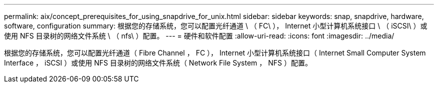 ---
permalink: aix/concept_prerequisites_for_using_snapdrive_for_unix.html 
sidebar: sidebar 
keywords: snap, snapdrive, hardware, software, configuration 
summary: 根据您的存储系统，您可以配置光纤通道 \ （ FC\ ）， Internet 小型计算机系统接口 \ （ iSCSI\ ）或使用 NFS 目录树的网络文件系统 \ （ nfs\ ）配置。 
---
= 硬件和软件配置
:allow-uri-read: 
:icons: font
:imagesdir: ../media/


[role="lead"]
根据您的存储系统，您可以配置光纤通道（ Fibre Channel ， FC ）， Internet 小型计算机系统接口（ Internet Small Computer System Interface ， iSCSI ）或使用 NFS 目录树的网络文件系统（ Network File System ， NFS ）配置。

